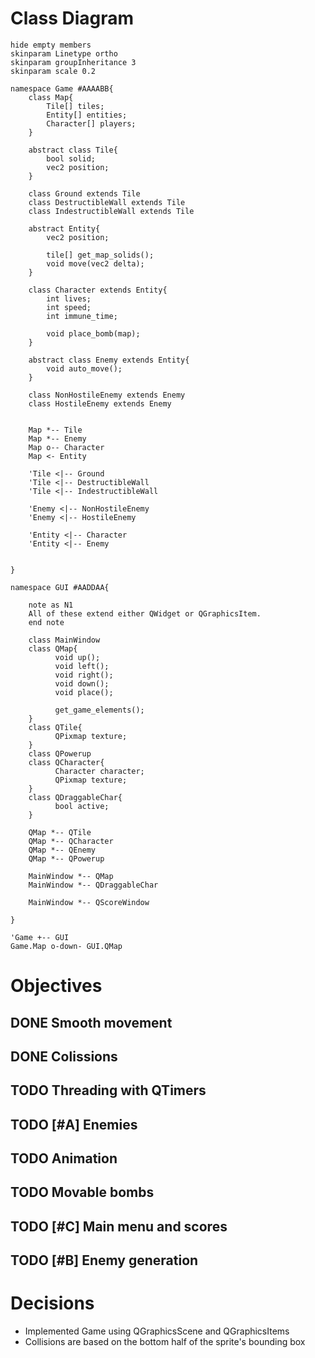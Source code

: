 
* Class Diagram
#+BEGIN_SRC plantuml :file ClassDiagram.png
  hide empty members
  skinparam Linetype ortho
  skinparam groupInheritance 3
  skinparam scale 0.2

  namespace Game #AAAABB{
      class Map{
          Tile[] tiles;
          Entity[] entities;
          Character[] players;
      }   

      abstract class Tile{
          bool solid;
          vec2 position;
      }

      class Ground extends Tile
      class DestructibleWall extends Tile
      class IndestructibleWall extends Tile

      abstract Entity{
          vec2 position;

          tile[] get_map_solids();
          void move(vec2 delta);
      }

      class Character extends Entity{
          int lives;
          int speed;
          int immune_time;

          void place_bomb(map);
      }

      abstract class Enemy extends Entity{
          void auto_move();
      }

      class NonHostileEnemy extends Enemy
      class HostileEnemy extends Enemy
   

      Map *-- Tile
      Map *-- Enemy
      Map o-- Character
      Map <- Entity

      'Tile <|-- Ground
      'Tile <|-- DestructibleWall
      'Tile <|-- IndestructibleWall

      'Enemy <|-- NonHostileEnemy
      'Enemy <|-- HostileEnemy

      'Entity <|-- Character
      'Entity <|-- Enemy

      
  }

  namespace GUI #AADDAA{

      note as N1
      All of these extend either QWidget or QGraphicsItem.
      end note

      class MainWindow
      class QMap{
            void up();
            void left();
            void right();
            void down();
            void place();

            get_game_elements();
      }
      class QTile{
            QPixmap texture;
      }
      class QPowerup
      class QCharacter{
            Character character;
            QPixmap texture;
      }
      class QDraggableChar{
            bool active;
      }   

      QMap *-- QTile
      QMap *-- QCharacter
      QMap *-- QEnemy
      QMap *-- QPowerup

      MainWindow *-- QMap
      MainWindow *-- QDraggableChar

      MainWindow *-- QScoreWindow

  }

  'Game +-- GUI
  Game.Map o-down- GUI.QMap
#+END_SRC
  
#+RESULTS:
[[file:ClassDiagram.png]]

* Objectives

** DONE Smooth movement
   
** DONE Colissions

** TODO Threading with QTimers

** TODO [#A] Enemies

** TODO Animation

** TODO Movable bombs

** TODO [#C] Main menu and scores

** TODO [#B] Enemy generation
* Decisions
- Implemented Game using QGraphicsScene and QGraphicsItems
- Collisions are based on the bottom half of the sprite's bounding box
